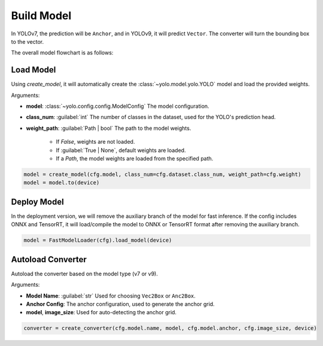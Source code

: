 Build Model
===========

In YOLOv7, the prediction will be ``Anchor``, and in YOLOv9, it will predict ``Vector``. The converter will turn the bounding box to the vector.

The overall model flowchart is as follows:

.. mermaid::

    flowchart LR
    Input-->Model;
    Model--Class-->NMS;
    Model--Anc/Vec-->Converter;
    Converter--Box-->NMS;
    NMS-->Output;

Load Model
~~~~~~~~~~

Using `create_model`, it will automatically create the :class:`~yolo.model.yolo.YOLO` model and load the provided weights.

Arguments:

- **model**: :class:`~yolo.config.config.ModelConfig`
  The model configuration.
- **class_num**: :guilabel:`int`
  The number of classes in the dataset, used for the YOLO's prediction head.
- **weight_path**: :guilabel:`Path | bool`
  The path to the model weights.
    - If `False`, weights are not loaded.
    - If :guilabel:`True | None`, default weights are loaded.
    - If a `Path`, the model weights are loaded from the specified path.

.. code-block:: python

    model = create_model(cfg.model, class_num=cfg.dataset.class_num, weight_path=cfg.weight)
    model = model.to(device)

Deploy Model
~~~~~~~~~~~~

In the deployment version, we will remove the auxiliary branch of the model for fast inference. If the config includes ONNX and TensorRT, it will load/compile the model to ONNX or TensorRT format after removing the auxiliary branch.

.. code-block:: python

    model = FastModelLoader(cfg).load_model(device)

Autoload Converter
~~~~~~~~~~~~~~~~~~

Autoload the converter based on the model type (v7 or v9).

Arguments:

- **Model Name**: :guilabel:`str`
  Used for choosing ``Vec2Box`` or ``Anc2Box``.
- **Anchor Config**: The anchor configuration, used to generate the anchor grid.
- **model**, **image_size**: Used for auto-detecting the anchor grid.

.. code-block:: python

    converter = create_converter(cfg.model.name, model, cfg.model.anchor, cfg.image_size, device)
